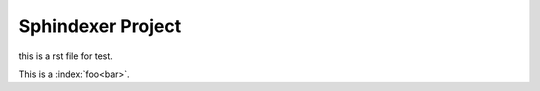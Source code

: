 Sphindexer Project
==================

.. index:: example

this is a rst file for test.

.. glossary::
   :classifier: overview
   :sorted:

   Sphinx
       a documantion tool.

   Python
       a program language.

   Sphinxdexer
       Sphinx + indexer.

This is a :index:`foo<bar>`\ .


